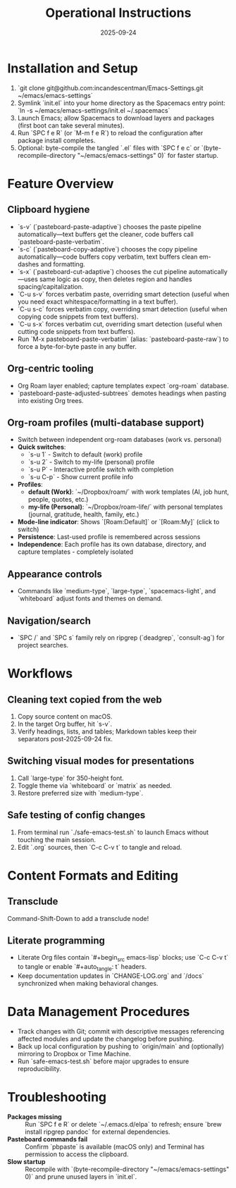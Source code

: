 #+TITLE: Operational Instructions
#+DATE: 2025-09-24
#+DESCRIPTION: How to install, use, and maintain the Emacs configuration.

* Installation and Setup
1. `git clone git@github.com:incandescentman/Emacs-Settings.git ~/emacs/emacs-settings`
2. Symlink `init.el` into your home directory as the Spacemacs entry point: `ln -s ~/emacs/emacs-settings/init.el ~/.spacemacs`
3. Launch Emacs; allow Spacemacs to download layers and packages (first boot can take several minutes).
4. Run `SPC f e R` (or `M-m f e R`) to reload the configuration after package install completes.
5. Optional: byte-compile the tangled `.el` files with `SPC f e c` or `(byte-recompile-directory "~/emacs/emacs-settings" 0)` for faster startup.

* Feature Overview
** Clipboard hygiene
- `s-v` (`pasteboard-paste-adaptive`) chooses the paste pipeline automatically—text buffers get the cleaner, code buffers call `pasteboard-paste-verbatim`.
- `s-c` (`pasteboard-copy-adaptive`) chooses the copy pipeline automatically—code buffers copy verbatim, text buffers clean em-dashes and formatting.
- `s-x` (`pasteboard-cut-adaptive`) chooses the cut pipeline automatically—uses same logic as copy, then deletes region and handles spacing/capitalization.
- `C-u s-v` forces verbatim paste, overriding smart detection (useful when you need exact whitespace/formatting in a text buffer).
- `C-u s-c` forces verbatim copy, overriding smart detection (useful when copying code snippets from text buffers).
- `C-u s-x` forces verbatim cut, overriding smart detection (useful when cutting code snippets from text buffers).
- Run `M-x pasteboard-paste-verbatim` (alias: `pasteboard-paste-raw`) to force a byte-for-byte paste in any buffer.
** Org-centric tooling
- Org Roam layer enabled; capture templates expect `org-roam` database.
- `pasteboard-paste-adjusted-subtrees` demotes headings when pasting into existing Org trees.
** Org-roam profiles (multi-database support)
- Switch between independent org-roam databases (work vs. personal)
- **Quick switches**:
  - `s-u 1` - Switch to default (work) profile
  - `s-u 2` - Switch to my-life (personal) profile
  - `s-u P` - Interactive profile switch with completion
  - `s-u C-p` - Show current profile info
- **Profiles**:
  - *default (Work)*: `~/Dropbox/roam/` with work templates (AI, job hunt, people, quotes, etc.)
  - *my-life (Personal)*: `~/Dropbox/roam-life/` with personal templates (journal, gratitude, health, family, etc.)
- **Mode-line indicator**: Shows `[Roam:Default]` or `[Roam:My]` (click to switch)
- **Persistence**: Last-used profile is remembered across sessions
- **Independence**: Each profile has its own database, directory, and capture templates - completely isolated
** Appearance controls
- Commands like `medium-type`, `large-type`, `spacemacs-light`, and `whiteboard` adjust fonts and themes on demand.
** Navigation/search
- `SPC /` and `SPC s` family rely on ripgrep (`deadgrep`, `consult-ag`) for project searches.

* Workflows
** Cleaning text copied from the web
1. Copy source content on macOS.
2. In the target Org buffer, hit `s-v`.
3. Verify headings, lists, and tables; Markdown tables keep their separators post-2025-09-24 fix.
** Switching visual modes for presentations
1. Call `large-type` for 350-height font.
2. Toggle theme via `whiteboard` or `matrix` as needed.
3. Restore preferred size with `medium-type`.
** Safe testing of config changes
1. From terminal run `./safe-emacs-test.sh` to launch Emacs without touching the main session.
2. Edit `.org` sources, then `C-c C-v t` to tangle and reload.

* Content Formats and Editing
** Transclude
Command-Shift-Down to add a transclude node!
** Literate programming
- Literate Org files contain `#+begin_src emacs-lisp` blocks; use `C-c C-v t` to tangle or enable `#+auto_tangle: t` headers.
- Keep documentation updates in `CHANGE-LOG.org` and `/docs` synchronized when making behavioral changes.

* Data Management Procedures
- Track changes with Git; commit with descriptive messages referencing affected modules and update the changelog before pushing.
- Back up local configuration by pushing to `origin/main` and (optionally) mirroring to Dropbox or Time Machine.
- Run `safe-emacs-test.sh` before major upgrades to ensure reproducibility.

* Troubleshooting
- **Packages missing** :: Run `SPC f e R` or delete `~/.emacs.d/elpa` to refresh; ensure `brew install ripgrep pandoc` for external dependencies.
- **Pasteboard commands fail** :: Confirm `pbpaste` is available (macOS only) and Terminal has permission to access the clipboard.
- **Slow startup** :: Recompile with `(byte-recompile-directory "~/emacs/emacs-settings" 0)` and prune unused layers in `init.el`.
